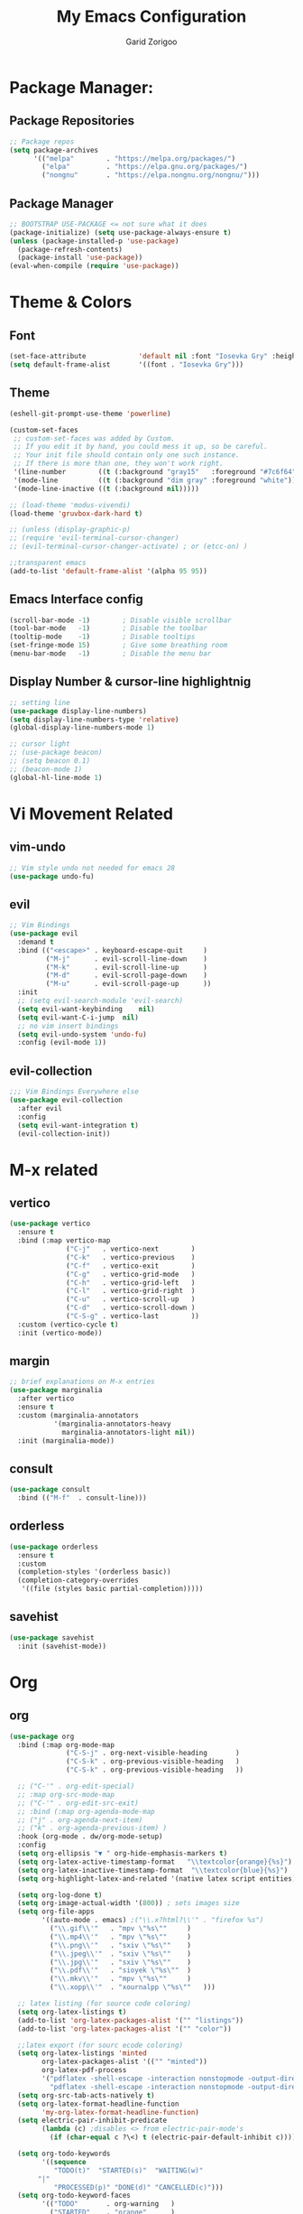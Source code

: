 #+title:  My Emacs Configuration
#+author: Garid Zorigoo

#+LATEX_CLASS: article
#+LATEX_CLASS_OPTIONS: [a4paper]
#+LATEX_HEADER: \usepackage[mongolian,english]{babel}

#+startup: show2levels
#+PROPERTY: header-args :tangle init.el
#+auto_tangle: t

* Package Manager:
** Package Repositories 
#+begin_src emacs-lisp
;; Package repos
(setq package-archives
      '(("melpa"        . "https://melpa.org/packages/")
        ("elpa"         . "https://elpa.gnu.org/packages/")
        ("nongnu"       . "https://elpa.nongnu.org/nongnu/")))
#+end_src
** Package Manager
#+begin_src emacs-lisp
;; BOOTSTRAP USE-PACKAGE <= not sure what it does
(package-initialize) (setq use-package-always-ensure t)
(unless (package-installed-p 'use-package)
  (package-refresh-contents)
  (package-install 'use-package))
(eval-when-compile (require 'use-package))
#+end_src
* Theme & Colors
** Font
#+begin_src emacs-lisp
(set-face-attribute             'default nil :font "Iosevka Gry" :height 120)
(setq default-frame-alist       '((font . "Iosevka Gry")))
#+end_src

** Theme
#+begin_src emacs-lisp
(eshell-git-prompt-use-theme 'powerline)

(custom-set-faces
 ;; custom-set-faces was added by Custom.
 ;; If you edit it by hand, you could mess it up, so be careful.
 ;; Your init file should contain only one such instance.
 ;; If there is more than one, they won't work right.
 '(line-number        ((t (:background "gray15"   :foreground "#7c6f64"))))
 '(mode-line          ((t (:background "dim gray" :foreground "white"))))
 '(mode-line-inactive ((t (:background nil)))))

;; (load-theme 'modus-vivendi)
(load-theme 'gruvbox-dark-hard t)

;; (unless (display-graphic-p)
;; (require 'evil-terminal-cursor-changer)
;; (evil-terminal-cursor-changer-activate) ; or (etcc-on) )

;;transparent emacs
(add-to-list 'default-frame-alist '(alpha 95 95))
#+end_src
** Emacs Interface config
#+begin_src emacs-lisp
  (scroll-bar-mode -1)        ; Disable visible scrollbar
  (tool-bar-mode   -1)        ; Disable the toolbar
  (tooltip-mode    -1)        ; Disable tooltips
  (set-fringe-mode 15)        ; Give some breathing room
  (menu-bar-mode   -1)        ; Disable the menu bar
#+end_src
** Display Number & cursor-line highlightnig
#+begin_src emacs-lisp
  ;; setting line
  (use-package display-line-numbers)
  (setq display-line-numbers-type 'relative)
  (global-display-line-numbers-mode 1)

  ;; cursor light
  ;; (use-package beacon)
  ;; (setq beacon 0.1)
  ;; (beacon-mode 1)
  (global-hl-line-mode 1)
#+end_src

* Vi Movement Related
** vim-undo
#+begin_src emacs-lisp
  ;; Vim style undo not needed for emacs 28
  (use-package undo-fu)
#+end_src
** evil
#+begin_src emacs-lisp
;; Vim Bindings
(use-package evil
  :demand t
  :bind (("<escape>" . keyboard-escape-quit     )
         ("M-j"      . evil-scroll-line-down    )
         ("M-k"      . evil-scroll-line-up      )
         ("M-d"      . evil-scroll-page-down    )
         ("M-u"      . evil-scroll-page-up      ))
  :init
  ;; (setq evil-search-module 'evil-search)
  (setq evil-want-keybinding	nil)
  (setq evil-want-C-i-jump	nil)
  ;; no vim insert bindings
  (setq evil-undo-system 'undo-fu)
  :config (evil-mode 1))
#+end_src
** evil-collection
#+begin_src emacs-lisp
  ;;; Vim Bindings Everywhere else
  (use-package evil-collection
    :after evil
    :config
    (setq evil-want-integration t)
    (evil-collection-init))
#+end_src
* M-x related
** vertico
#+begin_src emacs-lisp
(use-package vertico
  :ensure t
  :bind (:map vertico-map
              ("C-j"   . vertico-next        )
              ("C-k"   . vertico-previous    )
              ("C-f"   . vertico-exit        )
              ("C-g"   . vertico-grid-mode   )
              ("C-h"   . vertico-grid-left   )
              ("C-l"   . vertico-grid-right  )
              ("C-u"   . vertico-scroll-up   )
              ("C-d"   . vertico-scroll-down )
              ("C-S-g" . vertico-last        ))
  :custom (vertico-cycle t)
  :init (vertico-mode))
#+end_src
** margin
#+begin_src emacs-lisp
;; brief explanations on M-x entries
(use-package marginalia
  :after vertico
  :ensure t
  :custom (marginalia-annotators
           '(marginalia-annotators-heavy
             marginalia-annotators-light nil))
  :init (marginalia-mode))
#+end_src
** consult
#+begin_src emacs-lisp
  (use-package consult
    :bind (("M-f"  . consult-line)))
#+end_src
** orderless
#+begin_src emacs-lisp
  (use-package orderless
    :ensure t
    :custom
    (completion-styles '(orderless basic))
    (completion-category-overrides
     '((file (styles basic partial-completion)))))
#+end_src
** savehist
#+begin_src emacs-lisp
(use-package savehist
  :init (savehist-mode))
#+end_src
* Org
** org
#+begin_src emacs-lisp
(use-package org
  :bind (:map org-mode-map
              ("C-S-j" . org-next-visible-heading       )
              ("C-S-k" . org-previous-visible-heading   )
              ("C-S-k" . org-previous-visible-heading   ))

  ;; ("C-'" . org-edit-special)
  ;; :map org-src-mode-map
  ;; ("C-'" . org-edit-src-exit)
  ;; :bind (:map org-agenda-mode-map
  ;; ("j" . org-agenda-next-item)
  ;; ("k" . org-agenda-previous-item) )
  :hook (org-mode . dw/org-mode-setup)
  :config
  (setq org-ellipsis "▼ " org-hide-emphasis-markers t)
  (setq org-latex-active-timestamp-format   "\\textcolor{orange}{%s}")
  (setq org-latex-inactive-timestamp-format  "\\textcolor{blue}{%s}")
  (setq org-highlight-latex-and-related '(native latex script entities))

  (setq org-log-done t)
  (setq org-image-actual-width '(800)) ; sets images size
  (setq org-file-apps
        '((auto-mode . emacs) ;("\\.x?html?\\'" . "firefox %s")
          ("\\.gif\\'"   . "mpv \"%s\""		)
          ("\\.mp4\\'"   . "mpv \"%s\""		)
          ("\\.png\\'"   . "sxiv \"%s\""	)
          ("\\.jpeg\\'"  . "sxiv \"%s\""	)
          ("\\.jpg\\'"   . "sxiv \"%s\""	)
          ("\\.pdf\\'"   . "sioyek \"%s\""	)
          ("\\.mkv\\'"   . "mpv \"%s\""		)
          ("\\.xopp\\'"  . "xournalpp \"%s\""	)))

  ;; latex listing (for source code coloring)
  (setq org-latex-listings t)
  (add-to-list 'org-latex-packages-alist '("" "listings"))
  (add-to-list 'org-latex-packages-alist '("" "color"))

  ;;latex export (for sourc ecode coloring)
  (setq org-latex-listings 'minted
        org-latex-packages-alist '(("" "minted"))
        org-latex-pdf-process
        '("pdflatex -shell-escape -interaction nonstopmode -output-directory %o %f"
          "pdflatex -shell-escape -interaction nonstopmode -output-directory %o %f"))
  (setq org-src-tab-acts-natively t)
  (setq org-latex-format-headline-function
        'my-org-latex-format-headline-function)
  (setq electric-pair-inhibit-predicate
        (lambda (c) ;disables <> from electric-pair-mode's
          (if (char-equal c ?\<) t (electric-pair-default-inhibit c))))

  (setq org-todo-keywords
        '((sequence
           "TODO(t)"  "STARTED(s)"  "WAITING(w)"
	   "|"
           "PROCESSED(p)" "DONE(d)" "CANCELLED(c)")))
  (setq org-todo-keyword-faces
        '(("TODO"       . org-warning   )
          ("STARTED"    . "orange"      )
          ("WAITING"    . "yellow"      )
          ("PROCESSED"  . "dim gray"	)
          ("CANCELLED"  . (:foreground "gray30" :weight bold))))


  ;; following is the setup for org-agenda only taking 14+14 window
  ;; org roam daily entris for the agenda-files list
  (load "~/.config/emacs/garid/the-org-agenda-14day-window.el")
  (setq org-agenda-files
        (my/filter-org-roam-dailies "~/roamnotes/daily/" 14 14))

  (add-to-list 'org-agenda-files
               "~/roamnotes/20230329145157-gtd_projects_multi_steps.org")
  (plist-put org-format-latex-options :scale 1.7)
  (setq org-src-preserve-indentation nil
        org-edit-src-content-indentation 0)
  )
#+end_src

** after-org
#+begin_src emacs-lisp
;; org mode src <-s-tab
(with-eval-after-load 'org
  ;; This is needed as of Org 9.2
  (require 'org-tempo)
  (add-to-list 'org-structure-template-alist '("el"   .  "src emacs-lisp"))
  (add-to-list 'org-structure-template-alist '("she"  .  "src shell"))
  (add-to-list 'org-structure-template-alist '("te"   .  "src text" ))
  (add-to-list 'org-structure-template-alist '("tm"   .  "src tmux" ))
  (add-to-list 'org-structure-template-alist '("dot"  .  "src dot" ))
  (add-to-list 'org-structure-template-alist '("dotf" .  "src dot :file /home/garid/orgfiles/... :exports results :tangle no :eval never-export" ))
  (add-to-list 'org-structure-template-alist '("tmf"  .  "src tmux :session hello :eval never-export" ))
  (add-to-list 'org-structure-template-alist '("py"   .  "src python"))
  (add-to-list 'org-structure-template-alist '("pyS"  .  "src python :session mysess :results output :exports both :cache no"))
  (add-to-list 'org-structure-template-alist '("sq"   .  "sqlite"))
  (add-to-list 'org-structure-template-alist '("js"   .  "src js"))

  (add-to-list 'org-structure-template-alist '("mk"   . "src makefile :tangle yes"))
  (add-to-list 'org-structure-template-alist '("cl"   . "src C"))

  (setq org-agenda-start-with-log-mode t)
  (setq org-default-notes-file  "~/roamnotes/20220920023604-captures.org")
  )
#+end_src
** Heading latex export style
#+begin_src emacs-lisp
(defun my-org-latex-format-headline-function
    (todo todo-type priority text tags _info)
  "Default format function for a headline.
  See `org-latex-format-headline-function' for details."
  (concat
   (and todo (format "{\\framebox{\\bfseries\\rfamily\\color{%s} %s}} "
                     (pcase todo-type ('todo "olive") ('done "teal")) todo))
   (and priority (format "\\framebox{\\#%c} " priority)) text
   (and tags (format "\\hfill{}\\textsc{%s}"
                     (mapconcat #'org-latex--protect-text tags ":")))))
#+end_src
** org-babel
#+begin_src emacs-lisp
  (org-babel-do-load-languages
   'org-babel-load-languages
   '((python    . t)  (emacs-lisp . t)
     (lisp       . t)  (latex      . t)
     (shell      . t)  (C          . t)
     (dot        . t)  (makefile   . t)
     (sqlite     . t)  (js         . t)
     ;; (jupyter   . t) ;; (rust      . t) ;(scad       . t)
     ))
#+end_src
** dw/org-mode-setup
#+begin_src emacs-lisp
  (defun dw/org-mode-setup ()
      (org-indent-mode) ;;;;;this for lag ;(variable-pitch-mode 1)
      (auto-fill-mode 0)
      (visual-line-mode 1)
      ;; (setq evil-auto-indent nil)      ;;turned off on fed 06, to see what happens
      ;; (setq org-latex-active-timestamp-format    "\\textcolor{orange}{\\texttt{%s}}")
      ;; (setq org-latex-inactive-timestamp-format  "\\textcolor{blue}{\\texttt{%s}}")
      )
#+end_src
** org toggle link n emphisis
#+begin_src emacs-lisp
(defun org-toggle-link-n-emphasis ()
    (interactive)
    (setq org-hide-emphasis-markers (not org-hide-emphasis-markers))
    (org-toggle-link-display)
    (font-lock-update))
#+end_src
* Org Roam:
** org roam
#+begin_src emacs-lisp
(use-package org-roam
  :ensure t
  :init
  (setq org-roam-v2-ack t)
  :custom
  (org-roam-directory "~/roamnotes")
  (org-roam-completion-everywhere t)
  (org-roam-dailies-capture-templates
   '(("d" "default" entry "* %<%I:%M %p>: %?"
      :if-new (file+head "%<%Y-%m-%d>.org" "#+title: %<%Y-%m-%d>\n#+auto_tangle: nil\n#+STARTUP: show2levels\n"))))
  (org-roam-capture-templates
   '(("d" "Default" plain
      "%?"
      :if-new (file+head "%<%Y%m%d%H%M%S>-${slug}.org" "#+title: ${title}\n#+author: Garid Z.\n#+date: %U\n#+auto_tangle: nil\n")
      :unnarrowed t)
     ("l" "Programming language" plain
      "* Characteristics\n\n- Family: %?\n- Inspired by: \n\n* Reference:\n\n"
      :if-new (file+head "%<%Y%m%d%H%M%S>-${slug}.org" "#+title: ${title}\n")
      :unnarrowed t)
     ("a" "Article/Thesis/Paper" plain
      "* Meta:\n** Date:\n** Type:\n** Author(s):\n** Category:\n** DOI:\n** Link:\n** Journal:\n** CitingID: \n** TODO added to Article HUB\n* Directory: %?\n\n* Interesting Ideas:\n\n"
      :if-new (file+head "%<%Y%m%d%H%M%S>-${slug}.org" "#+title: ${title}\n#+filetags: AcademicArticle\n#+startup: show1levels\n")
      :unnarrowed t)
     ("b" "Book notes" plain
      "\n* Source\n\nAuthor: %^{Author}\nTitle: ${title}\nYear: %^{Year}\nDOI: %^{DOI}\n\n* Summary\n\n%?"
      :if-new (file+head "%<%Y%m%d%H%M%S>-${slug}.org" "#+title: ${title}\n")
      :unnarrowed t)
     ("p" "Project" plain "* Goals\n\n%?\n\n* Tasks\n\n** TODO Add initial tasks\n\n* Dates\n\n"
      :if-new (file+head "%<%Y%m%d%H%M%S>-${slug}.org" "#+title: ${title}\n#+filetags: Project\n#+auto_tangle: nil")

      :unnarrowed t)
     ))
  :config
  (org-roam-setup)
  (require 'org-roam-dailies)

  (org-roam-db-autosync-mode))
#+end_src
** org roam node insert immediade
#+begin_src emacs-lisp
(defun org-roam-node-insert-immediate (arg &rest args)
  (interactive "P")
  (let ((args (cons arg args))
        (org-roam-capture-templates
	 (list (append (car org-roam-capture-templates)
		       '(:immediate-finish t)))))
    (apply #'org-roam-node-insert args)))
#+end_src
* Org Misc:
** org download
#+begin_src emacs-lisp
  (use-package org-download
    :ensure t
    :config (org-download-enable))
#+end_src
** org auto tangle
#+begin_src emacs-lisp
(use-package org-auto-tangle
  :defer t
  :hook   (org-mode . org-auto-tangle-mode)
  :config (setq org-auto-tangle-default t))
#+end_src
** org contacts
#+begin_src emacs-lisp
;; (global-display-fill-column-indicator-mode)
(use-package org-contacts
  :ensure t
  :custom (org-contacts-files ' ("~/Documents/contacts.org")))
#+end_src
** bibliograph
#+begin_src emacs-lisp
(use-package citar
  :no-require
  :custom
  (org-cite-global-bibliography '("~/Documents/bib/references.bib"))
  (org-cite-insert-processor    'citar)
  (org-cite-follow-processor    'citar)
  (org-cite-activate-processor  'citar)
  (citar-bibliography org-cite-global-bibliography)
  ;; (setq citar-library-paths '("~/Documents/papers"))
  ;; optional: org-cite-insert is also bound to C-c C-x C-@
  :bind
  (:map org-mode-map :package org ("C-c b" . #'org-cite-insert)))


(use-package citar-org-roam
  :after citar org-roam
  :no-require
  :config
  (citar-org-roam-mode)
  (setq citar-org-roam-note-title-template
        "Article: ${author} - ${title}\n#+subtitle: Garid's notes about this article\n#+filetags: ${tags}\n\n* Journal: ${publisher}\n* pdfpath: \n* Interesting Ideas\n")
  )

;;https://lucidmanager.org/productivity/emacs-bibtex-mode/
(setq bibtex-dialect 'biblatex)
#+end_src

** org tmux babel
#+begin_src emacs-lisp
(use-package ob-tmux
    ;; Install package automatically (optional)
    :ensure t
    :custom
    (org-babel-default-header-args:tmux
     '((:results . "silent")	;
       (:session . "default")	; default tmux session to send code to
       (:socket  . nil)))	; default tmux socket to communicate with
    ;; The tmux sessions are prefixed with the following string.
    ;; You can customize this if you like.
    (org-babel-tmux-session-prefix "ob-")
    ;; The terminal that will be used.
    ;; You can also customize the options passed to the terminal.
    ;; The default terminal is "gnome-terminal" with options "--".
    (org-babel-tmux-terminal "st")
    (org-babel-tmux-terminal-opts '("-T" "ob-tmux" "-e"))
    ;; Finally, if your tmux is not in your $PATH for whatever reason, you
    ;; may set the path to the tmux binary as follows:
    (org-babel-tmux-location "/usr/bin/tmux"))
#+end_src
** org-indent
#+begin_src emacs-lisp
(require 'org-indent)
#+end_src
** org-bullet
#+begin_src emacs-lisp
(use-package org-bullets
    :after org
    :hook (org-mode . org-bullets-mode)
    :custom
    (org-bullets-bullet-list
     '("◉ " "○ " "● " "○ " "● " "○ " "● ")))
;;;;;;;;;;;;;;;;;;;;;;;;;;;;;;;;;;;;;;;;;;;;;;;;;;;;;;;;;;;;;;;;;;;;;;
;; ;; Replace list hyphen with dot				    ;;
;; ;; (font-lock-add-keywords 'org-mode				    ;;
;; ;; '(("^ *\\([-]\\) "					    ;;
;; (0 (prog1 () (compose-region					    ;;
;; 	      (match-beginning 1) (match-end 1) "•"))))))	    ;;
;;;;;;;;;;;;;;;;;;;;;;;;;;;;;;;;;;;;;;;;;;;;;;;;;;;;;;;;;;;;;;;;;;;;;;
#+end_src
* Development Environment / Programming
** Yassnippets
#+begin_src emacs-lisp
(use-package yasnippet
    :config
    (setq yas/triggers-in-field t); Enable nested triggering of snippets
    ;; (setq yas-key-syntaxes (append yas-key-syntaxes '(yas-try-key-from-dot)))
    (yas-global-mode 1)

    (defcustom yas-new-snippet-default "\
  # -*- mode: snippet -*-
  # contributor: Garid Zorigoo <garidzorigoo@gmail.com>
  # name: $1
  # key: ${2:${1:$(yas--key-from-desc yas-text)}}
  # --
  $0`(yas-escape-text yas-selected-text)`"
      "Default snippet to use when creating a new snippet.
  If nil, don't use any snippet."
      :type 'string)
    )
#+end_src
** LSP-bridges
#+begin_src emacs-lisp
  ;; (add-to-list 'load-path "/home/garid/otherGit/lsp-bridge/")
  ;; (require 'lsp-bridge)
  ;; (setq lsp-bridge-enable-profile t)
  ;; (setq lsp-bridge-python-lsp-server "pylsp")
  ;;  (global-lsp-bridge-mode)
#+end_src
** scad
#+begin_src emacs-lisp
  (use-package scad-mode)
#+end_src
** c
#+begin_src emacs-lisp
  (setq-default c-basic-offset 4)
#+end_src
** rg
#+begin_src emacs-lisp
  ;; (use-package ripgrep)
  (use-package rg)
#+end_src
* Garid
** sending current project to IP
#+begin_src emacs-lisp
(defun gry/project-send ()
  (interactive)
  (shell-command
   (concat "rsync -rtvzP "
	   (nth 2 (project-current)) ;; This will get the project dir
           " pi@192.168.11.12:~/Spectrum-Catcher-V3")))
#+end_src
** Distraction 
#+begin_src emacs-lisp
(defun gry/distraction-free-on ()
  (interactive)
  (writeroom-mode 1)
  (turn-off-evil-mode)
  (display-line-numbers-mode -1)
  (set-face-attribute 'default nil :font "Iosevka Etoile" :height 140))
  ;; (set-face-attribute 'default nil :font "Terminus" :height 140)

(defun gry/distraction-free-off ()
  (interactive)
  (writeroom-mode -1)
  (turn-on-evil-mode)
  (display-line-numbers-mode 1)
  (set-face-attribute 'default nil :font "Iosevka Gry" :height 120))
#+end_src
** opening pdf for export  (org)
#+begin_src emacs-lisp
(defun replace-in-string (what with in)
  (replace-regexp-in-string (regexp-quote what) with in nil 'literal))

(defun gry/org-open-pdf ()
  (interactive)
  (shell-command
   (concat "zathura "
	   (replace-in-string ".org" ".pdf &" buffer-file-name))))
#+end_src
** scripted el in emacs/garid
#+begin_src emacs-lisp
(add-to-list 'load-path (expand-file-name "~/.config/emacs/garid"))
(register-input-method
 "mongolian" "Mongolian" 'quail-use-package
 "MN-" "(Монгол) - Mongolian Keyboard Layout"
 "mongolian-input-method.el")

(load "~/.config/emacs/garid/garids-abbrev-typos.el")	;; garid typos
(load "~/.config/emacs/garid/garid-gtd.el")		;; garid typos

;; (setq path-to-ctags "/usr/bin/ctags")
;; (defun create-tags (dir-name)
;; "Create tags file."
;; (interactive "DDirectory: ")
;; (shell-command (format "%s -f TAGS -e -R %s" path-to-ctags (directory-file-name dir-name))))

(fset 'gry-calc-horizontal-concat
      (kmacro-lambda-form [?v ?t tab ?v ?t ?| ?v ?t] 0 "%d"))
#+end_src
** align regexp untabify
#+begin_src emacs-lisp
(defun align-regexp-untabify (beg end)
  (interactive "r")
  (align-regexp beg end (concat "\\(\\s-*\\)" (read-string "Align regexp: ")) )
  (untabify beg end))
#+end_src
** COMMENT noTabs:
#+begin_src emacs-lisp
(setq-default indent-tabs-mode nil)
;; Align with spaces only
(defadvice align-regexp (around align-regexp-with-spaces)
  "Never use tabs for alignment."
  (let ((indent-tabs-mode nil)) ad-do-it))
(ad-activate 'align-regexp)
#+end_src

#+RESULTS:
: align-regexp

* Keybinding
** Global keybinding:
#+begin_src emacs-lisp
(global-set-key (kbd "M-q") 'delete-window)
(global-set-key (kbd "M-Q") 'kill-current-buffer)
(global-set-key (kbd "M-w") 'ace-window)
(global-set-key (kbd "M-J") 'other-window)
(global-set-key (kbd "M-K") #'(lambda() (interactive) (other-window -1)))
(global-set-key (kbd "M-F") 'avy-goto-char)
(setq aw-keys '(?a ?s ?d ?f ?g ?h ?j ?k ?l))
(global-set-key (kbd "M-W") 'evil-window-vnew)
(global-set-key (kbd "M-E") 'evil-window-vsplit)

(global-set-key (kbd "M-S") 'avy-goto-char-2)
(global-set-key (kbd "M-s") 'avy-goto-char)
(global-set-key (kbd "C-/") 'comment-line)
#+end_src
** general main
#+begin_src emacs-lisp
(use-package general
    :config
    (general-evil-setup t)

    ;; Main leader key ;;
    (general-create-definer rune/leader-keys
      :keymaps '(normal insert visual emacs)
      :prefix "SPC"
      :global-prefix "C-SPC")

    ;; Secondary leader key ;;
    (general-create-definer rune/leader-keys-other
      :keymaps '(normal insert visual emacs)
      :prefix "M-SPC"
      :global-prefix "C-M-SPC"))
#+end_src
** general main1
#+begin_src emacs-lisp
;; Main Keychords
(rune/leader-keys
  "SPC" '(execute-extended-command              :which-key "M-x")
  "d"   '(dired-jump                            :which-key "(d)ired")
  "f"   '(find-file                             :which-key "(f)ind-file")
  "Fw"  '(find-file-other-window                :which-key "(F)ile-other-(w)indow")
  "Ff"  '(find-file-other-frame                 :which-key "(F)ile-other-(f)rame")

  "n"   '(dired-sidebar-jump-to-sidebar         :which-key "(n)-side-tree")
  "N"   '(dired-sidebar-hide-sidebar            :which-key "(N)-side-tree-close")

  "ZQ"  '(kill-emacs                            :which-key "quit")
  "l"   '(consult-buffer                        :which-key "(l)ist-buffers")
  "Lr"  '(revert-buffer-quick                   :which-key "(L)-(r)evert")
  "Lw"  '(consult-buffer-other-window           :which-key "(L)-(w)indow")
  "Lf"  '(consult-buffer-other-frame            :which-key "(L)-(f)rame")
  "Lb"  '(ibuffer                               :which-key "(L)-i(b)uffer")
  "Li"  '(ibuffer                               :which-key "(L)-(i)buffer")
  "Ln"  '(rename-buffer                         :which-key "(L)-re(n)ame")
  "Lp"  '(switch-to-prev-buffer                 :which-key "(L)-(p)rev")
  "LP"  '(switch-to-next-buffer                 :which-key "(L)-(P)next")
  "Ld"  '(crux-delete-file-and-buffer           :which-key "(L)-(d)delete")
  "bn"  '(rename-buffer                         :which-key "(b)-(n)ame")

  "cc"  '(lsp-bridge-diagnostic-jump-next       :which-key "adf")
  "co"  '(consult-org-heading                   :which-key "(c)onsult-(o)rg")
  "cm"  '(consult-imenu                         :which-key "(c)onsult-i(m)enu")
  "cM"  '(consult-man                           :which-key "(c)onsult-(M)an")
  "cr"  '(consult-ripgrep                       :which-key "(c)onsult-(r)ipgrep")
  "cf"  '(consult-git-grep                      :which-key "(c)onsult-(f)gitgrep")
  "cg"  '(consult-goto-line                     :which-key "(c)onsult-(g)oto-line")
  "cp"  '(consult-project-buffer                :which-key "(c)onsult-(p)roject")

  "bm"  '(consult-bookmark                      :which-key "(b)ook(m)ark-consult")
  "bs"  '(bookmark-set                          :which-key "(b)ookmark-(s)et")
  "bd"  '(bookmark-delete                       :which-key "(b)ookmark-(d)elete")
  "bD"  '(bookmark-delete-all                   :which-key "(b)ookmark-(D)eletall")

  "mg"   '(magit-status                         :which-key "(m)a(g)it")

  "wo"  '(eww-open-in-new-buffer                :which-key "(w)eb-(o)pen")
  "ws"  '(eww-search-words                      :which-key "(w)eb-(s)earch")
  ;; "wi"  '(evil-insert                        :which-key "(w)eb-(i)nsert"                  )

  "pf"  '(project-find-file                     :which-key "(p)roj-(f)ile")
  "pd"  '(project-find-dir                      :which-key "(p)roj-(d)ir")
  "pc"  '(project-compile                       :which-key "(p)roj-(c)ompile")
  "pe"  '(project-eshell                        :which-key "(p)roj-(e)shell")
  "ps"  '(project-find-regexp                   :which-key "(p)roj-(s)find-regexp")
  "pr"  '(project-query-replace-regexp          :which-key "(p)roj-(r)eplace")
  "pk"  '(project-kill-buffers                  :which-key "(p)roj-(k)ill-buffers")
  "pl"  '(consult-project-buffer                :which-key "(p)roj-(l)ist-buffers")
  "pL"  '(project-list-buffers                  :which-key "(p)roj-(L)ist-buffers")
  "pp"  '(gry/project-send                      :which-key "(p)roj-(p)send")

  "e"   '(eshell                                :which-key "(e)shell")
  "E"   '(elfeed                                :which-key "(E)lfeed")
  "vt"  '(vterm                                 :which-key "(v)ir-(t)erm")

  ;; "oto" '((lambda () (interactive) (find-file "~/orgfiles/Task.org"))
  ;; :which-key "(o)-(t)ask-(o)pen")
  "oe"  '((lambda () (interactive) (find-file "~/.config/emacs/init.org"))
          :which-key "(o)pen-(e)macs-init.org")
  "ob"  '((lambda () (interactive) (find-file "~/Documents/bib/references.bib"))
          :which-key "(o)pen-(b)ookmark")
  "oE"  '((lambda () (interactive) (find-file-other-frame "~/.config/emacs/init.el"))
          :which-key "(o)pen-(E)macs-init.el")

  "om"  '(org-refile          :which-key "(o)-(m)ove-subtree")
  ","   '(org-ctrl-c-ctrl-c   :which-key "C-c C-c")
  "<"   '(recompile           :which-key "recompile")

  "otT"  '(org-todo                                         :which-key "(o-t)odo-(T)")
  "ott"  '((lambda () (interactive) (org-todo "TODO"))      :which-key "(o-t)odo-(t)odo")
  "ots"  '((lambda () (interactive) (org-todo "STARTED"))   :which-key "(o-t)odo-(s)chedule")
  "otw"  '((lambda () (interactive) (org-todo "WAITING"))   :which-key "(o-t)odo-(w)ait")
  "otd"  '((lambda () (interactive) (org-todo "DONE"))      :which-key "(o-t)odo-(d)one")
  "otc"  '((lambda () (interactive) (org-todo "CANCELLED")) :which-key "(o-t)odo-(c)ancel")
  "otp"  '((lambda () (interactive) (org-todo "PROCESSED")) :which-key "(o-t)odo-(p)rocessed")

  "os"  '(org-schedule                                      :which-key "(o-s)chedule")
  "oa"  '(org-agenda                                        :which-key "(o-a)genda")
  "od" '((lambda () (interactive) (org-deadline ""))        :which-key "(o-d)eadline")


  ;; "ost"  '((lambda () (interactive)
  ;;                     (org-set-tags-command) ; sets images size
  ;;                     )                                                                                      :which-key "afs")

  "oTm" '(orgtbl-mode                           :which-key "(o-T)able-(m)ode")
  "oTc" '(orgtbl-create-or-convert-from-region  :which-key "(o-T)able-(c)reate")

  "op"   '(org-latex-preview                    :which-key "(o-p)review")
  "oy"   '(org-copy-subtree                     :which-key "(o-y)ank-subtree")


  "oxp"  '(org-latex-export-to-pdf              :which-key "(o-x)port-(p)df")
  "oxP"   '((lambda () (interactive) (org-latex-export-to-pdf nil t))
            :which-key "(o)-(x)port-subtree-(P)df")
  "oxsp"  '((lambda () (interactive) (org-latex-export-to-pdf nil t))
            :which-key "(o)-(x)port-subtree-(P)df")


  "oxo"  '(gry/org-open-pdf                             :which-key "(o)-(x)-(P)df-open")
  "oxb"  '(org-beamer-export-to-pdf                     :which-key "(o)-(x)-(b)eamer")
  "old"  '(org-toggle-link-n-emphasis                   :which-key "(o)-(l)ink-(d)isplay")
  "oil"  '((lambda () (interactive) (org-insert-link))  :which-key "(o)-(i)nsert-(l)ink")
  "oip"  '(org-download-clipboard                       :which-key "(o)-(i)mage-(p)aste-clipboard")
  "oit"  '(org-toggle-inline-images                     :which-key "(o)-(i)mage-(t)oggle")
  "oib"  '(org-cite-insert                              :which-key "(o)-(i)nsert-(c)ite")

  "oisn"  '((lambda () (interactive) (setq org-image-actual-width '(800)))      :which-key "(o)-(i)-(s)ize-(n)ormal")
  "oisb"  '((lambda () (interactive) (setq org-image-actual-width '(1500)))     :which-key "(o)-(i)-(s)ize-(b)ig")
  "oiss"  '((lambda () (interactive) (setq org-image-actual-width '(400)))      :which-key "(o)-(i)-(s)ize-(s)mall")

  "oc"  '(org-capture                           :which-key "(o)-(c)apture")
  "oo"  '(org-open-at-point                     :which-key "(o)-(o)pen")

  ;;orgroams
  "rl"  '(org-roam-buffer-toggle                :which-key "(r)oam-(l)toggle")
  "rL"  '(org-roam-buffer-display-dedicated     :which-key "(r)oam-(L)dedicated")
  "rf"  '(org-roam-node-find                    :which-key "(r)oam-(f)ind")
  "ri"  '(org-roam-node-insert                  :which-key "(r)oam-(i)nsert")


  "zh" '(highlight-symbol-at-point              :which-key "(z)-(h)ighlight")
  "zH" '(unhighlight-regexp                     :which-key "(z)-(H)ighlight-off")

  ;; "ora"  '((lambda () (interactive) TODO to test this
  ;; (org-id-get-create)
  ;; (lambda () (interactive)
  ;; (org-roam-alias-add))
  ;; )                                                                                                  :which-key "afs")

  ;;org-roam-dailies
  "rn" '(org-roam-dailies-capture-today         :which-key "(r)oam-daily-(n)ew-capture")
  "rr" '(org-roam-dailies-goto-today            :which-key "(r)oam-daily-(t)oday")
  "rt" '(org-roam-dailies-goto-tomorrow         :which-key "(r)oam-daily-(T)omorrow")
  "ry" '(org-roam-dailies-goto-yesterday        :which-key "(r)oam-daily-(y)esterday")
  "rD" '(org-roam-dailies-capture-date          :which-key "(r)oam-daily-(d)ate")
  "rd" '(org-roam-dailies-goto-date             :which-key "(r)oam-daily-goto-(D)ate")
  "r>" '(org-roam-dailies-goto-next-note        :which-key "(r)oam-daily-(>)next")
  "r<" '(org-roam-dailies-goto-previous-note    :which-key "(r)oam-daily-(<)prev")

  "rp"  '((lambda () (interactive)
            (find-file "~/roamnotes/20230329145157-gtd_projects_multi_steps.org"))
          :which-key "(r)oam-(p)roject")

  ;; org code movement
  "j"   '(org-next-block     :which-key "")
  "k"   '(org-previous-block :which-key "")
  "J"   '(org-next-link      :which-key "")
  "K"   '(org-previous-link  :which-key "")


  ;;;;;;;;;;;;;;;;;;;;;;;;;;;;;;;;;;;;;;;;;;;;
  ;; "RET" '((lambda () (interactive)       ;;
  ;;           (evil-open-below "")         ;;
  ;;           (org-insert-todo-heading "") ;;
  ;;           (org-insert ""))             ;;
  ;;         :which-key "ads")              ;;
  ;;;;;;;;;;;;;;;;;;;;;;;;;;;;;;;;;;;;;;;;;;;;

  "h"   '(describe-symbol :which-key "Describe-Sym")
  "H"   '(describe-key    :which-key "Describe-Key")



  "sl4" '((lambda () (interactive) (setq display-line-numbers-width 4)) :which-key "(s)ys-number(l)ine-(4)")
  "sl3" '((lambda () (interactive) (setq display-line-numbers-width 3)) :which-key "(s)ys-number(l)ine-(3)")
  "srf" '((lambda () (interactive) (recentf-open-files))                :which-key "(s)ys-(r)ecent-(f)iles")
  "st"  '(gry/open-term-at              :which-key "(s)ys-(t)erminal")
  "sd"  '(gry/distraction-free-on       :which-key "(s)ys-(d)istraction-free-on")
  "sD"  '(gry/distraction-free-off      :which-key "(s)ys-(D)istraction-free-off")
  "sns" '(crux-create-scratch-buffer    :which-key "(s)ys-(n)ew-(s)cratch-buf")
  "ss"  '((lambda () (interactive) (shell-command "flameshot gui"))     :which-key "(s)ys-(s)creenshot")
  "slm" '(scroll-lock-mode                                              :which-key "(s)croll-(l)ock-(m)ode")
  "scl"  '((lambda () (interactive)
             (command-log-mode)
             (global-command-log-mode)
             (clm/open-command-log-buffer))
           :which-key "(s)ys-(c)md-(l)og")

  "svl" '(global-display-fill-column-indicator-mode     :which-key "(s)croll-(l)ock-(m)ode")


  ;; ispell related
  "isw" '(ispell-word                       :which-key "(is)pell-(w)ord")
  "isr" '(ispell-region                     :which-key "(is)pell-(r)egion")
  "isC" '(ispell-comments-and-strings       :which-key "(is)pell-(C)omment-full")
  "isc" '(ispell-comment-or-string-at-point :which-key "(is)pell-(c)omment-here")
  "isb" '(ispell-buffer                     :which-key "(is)pell-(b)uffer")
  "ism" '(ispell-message                    :which-key "(is)pell-(m)essage")
  "isq" '(ispell-kill-ispell                :which-key "(is)pell-(q)uit")


  "rg"  '(rg                                            :which-key "(r)ip-(g)rep")

  "yn"  '(yas-new-snippet                               :which-key "(y)as-(n)ew")
  "yv"  '(yas-visit-snippet-file                        :which-key "(y)as-(v)isit")
  "yd"  '(yas-describe-tables                           :which-key "(y)as-(d)esc-table")
  "yc"  '(consult-yasnippet                             :which-key "(y)as-(c)onsult")

  "ce"  '(calc-embedded                                 :which-key "(c)alc-(e)mbedded")
  "cF"  '(full-calc                                     :which-key "(c)alc-(F)ull")

  "ar"  '(align-regexp-untabify                         :which-key "(a)lign-(r)egexp")

  "q"   '(format-all-buffer                             :which-key "(q)-format-buffer")
  "gp"  '(hydra-garid_gtd_step1_is_actionable/body      :which-key "(g)pt-(p)rocessing")
  )
#+end_src

** the other keybinding
#+begin_src emacs-lisp
(rune/leader-keys-other
    "l"  '(consult-buffer-other-frame   :which-key "afs")
    "f"  '(find-file-other-frame        :which-key "(F)ind-file-other-frame")
    )
    ;; "M-SPC"  '(comint-dynamic-complete-filename                             :which-key "com")
#+end_src
* System:
** Recent files
#+begin_src emacs-lisp
  ;; recentf
  (recentf-mode 1)
  (setq recentf-exclude '("/home/garid/roamnotes/.*org")) ;; to exclude roam nodes
  (setq recentf-max-menu-items 30)
  (setq recentf-max-saved-items 30)
#+end_src
** Sys term open
#+begin_src emacs-lisp
  (defun gry/open-term-at ()
    (interactive)
    (shell-command (concat "term-at " buffer-file-name)))
#+end_src
* Dired
** Core dired
#+begin_src emacs-lisp
(use-package dired
  :ensure nil
  :commands (dired dired-jump)
  :custom ((dired-listing-switches "-agho --group-directories-first"))
  :config
  (evil-collection-define-key 'normal 'dired-mode-map
    "h" 'dired-single-up-directory
    "l" 'dired-single-buffer
    " " 'nil
    (kbd "C-n") 'mkdir))
#+end_src
** Icons - Dired
#+begin_src emacs-lisp
  (use-package all-the-icons
    :config
    (add-to-list
     'all-the-icons-extension-icon-alist
     '("m"  all-the-icons-fileicon "matlab"  :face all-the-icons-orange)))


  (use-package all-the-icons-dired)
  (add-hook 'dired-mode-hook 'all-the-icons-dired-mode)
#+end_src
** Dired additionals
#+begin_src emacs-lisp
(use-package dired-single)

(use-package dired-sidebar)
;; :bind (:map dired-sidebar-mode-map
;;   ("l" . dired-sidebar-find-file)
;;   ("h" . dired-sidebar-up-directory))
#+end_src
* Misc Packages
** translate
#+begin_src emacs-lisp
(require 'go-translate)
(setq gts-translate-list '(("en" "ja")))
(setq gts-default-translator
      (gts-translator
       :picker	(gts-prompt-picker)
       :engines (list (gts-bing-engine) (gts-google-engine))
       :render	(gts-buffer-render)))
#+end_src
** writeroom?
#+begin_src emacs-lisp
(use-package writeroom-mode
  :ensure t
  :bind (:map writeroom-mode-map
              ("<backspace>"     . ignore) ("<deletechar>"    . ignore)
              ("<delete>"        . ignore) ("<M-backspace>"   . ignore)
              ("<M-DEL>"         . ignore) ("<up>"            . ignore)
              ("<down>"          . ignore) ("<left>"          . ignore)
              ("<right>"         . ignore)))


(use-package writeroom-mode
  :ensure t
  :custom ((setq org-hyperscheduler-readonly-mode nil)))
#+end_src
** Spray
#+begin_src emacs-lisp
(use-package spray
    :ensure t
    :bind (("<f6>"  . spray-mode)))
#+end_src
** write good
#+begin_src emacs-lisp
  (add-to-list 'load-path "/home/garid/.config/emacs/writegood-mode")
  (require 'writegood-mode)
#+end_src
* Web related
** browswer
#+begin_src emacs-lisp
  (setq browse-url-browser-function 'browse-url-chromium)
  (defun gry/open-html-in-browser ()
    (interactive) (shell-command (concat "chromium " buffer-file-name)))
#+end_src
** eww web browser
#+begin_src emacs-lisp
  (setq
    browse-url-browser-function 'eww-browse-url ; Use eww as the default browser
    shr-use-fonts  nil                          ; No special fonts
    shr-use-colors nil                          ; No colours
    shr-indentation 2                           ; Left-side margin
    shr-width 85                                ; Fold text to 85 columns
    eww-search-prefix "https://lite.duckduckgo.com/lite/?q=")    ; Use another engine for searching
#+end_src
** mastadon
#+begin_src emacs-lisp
  (use-package mastodon
    :ensure t
    :config
    (mastodon-discover))
  (setq mastodon-instance-url "https://emacs.ch"
        mastodon-active-user "garid3000")
#+end_src
* Custom set variable:
#+begin_src emacs-lisp
(custom-set-variables
 ;; custom-set-variables was added by Custom.
 ;; If you edit it by hand, you could mess it up, so be careful.
 ;; Your init file should contain only one such instance.
 ;; If there is more than one, they won't work right.
 '(ignored-local-variable-values
   '((eval setq org-download-image-dir
	   (concat "./"
		   (file-name-base buffer-file-name)))))
 '(safe-local-variable-values
   '((eval setq org-download-image-dir
	   (concat "./"
		   (file-name-base buffer-file-name))))))
#+end_src

* COMMENT old
#+begin_src emacs-lisp
;;;;;;;;;;;;;;;;;;;;;;;;;;;;;;;;;;;;;;;;;;;;;;;;;;;;;;;;;;;;;;;;;;;;;;;;;;;;;;;;;;;
;; (defun yas-try-key-from-dot (_start-point)									 ;;
;;   "As `yas-key-syntaxes' element, look for dot delimited key."				 ;;
;;   (skip-chars-backward "^.")													 ;;
;;   (backward-char))															 ;;
;; 																				 ;;
;; (defun my-yas-expand ()														 ;;
;;   (interactive)																 ;;
;;   (let ((yas-key-syntaxes (append yas-key-syntaxes '(yas-try-key-from-dot)))) ;;
;;     (yas-expand)))															 ;;
;;;;;;;;;;;;;;;;;;;;;;;;;;;;;;;;;;;;;;;;;;;;;;;;;;;;;;;;;;;;;;;;;;;;;;;;;;;;;;;;;;;
#+end_src


* COMMENT just comments;
#+begin_src emacs-lisp
;; org babel languages
;; this added for compiling openscad using
;; following link https://emacs.stackexchange.com/questions/61439/how-to-write-a-basic-org-babel-execute-function-for-a-new-language
;; (use-package hide-lines) <- not sure
;; (autoload 'hide-lines "hide-lines" "Hide lines based on a regexp" t)
;; (global-set-key "\C-ch" 'hide-lines)

;; copied from
;; https://github.com/daviwil/emacs-from-scratch/blob/master/show-notes/Emacs-05.org

;;;;;;;;;;;;;;;;;;;;;;;;;;;;;;;;;;;;;;;;;;;;;;;;;;;;;;;;;;;;;;;;;;                              ;;
;; (use-package org-tanglesync                                                                  ;;
;;   :hook ((org-mode . org-tanglesync-mode)                                                    ;;
;;          ;; enable watch-mode globally:                                                      ;;
;;          ((prog-mode text-mode) . org-tanglesync-watch-mode))                                ;;
;;   :custom                                                                                    ;;
;;   (org-tanglesync-watch-files '("conf.org" "myotherconf.org"))                               ;;
;;   :bind                                                                                      ;;
;;   (( "C-c M-i" . org-tanglesync-process-buffer-interactive)                                  ;;
;;    ( "C-c M-a" . org-tanglesync-process-buffer-automatic)))                                  ;;
;;;;;;;;;;;;;;;;;;;;;;;;;;;;;;;;;;;;;;;;;;;;;;;;;;;;;;;;;;;;;;;;;;                              ;;

;;;;;;;;;;;;;;;;;;;;;;;;;;;;;;;;;;;;;;;;;;;;;;;;;;;;;;;;;;;;;;;;;;;;;;;;;;;;;;;;;;              ;;
;; (use-package org-tree-slide)                                                                 ;;
;; (with-eval-after-load "org-tree-slide"                                                       ;;
;;     (defvar my-hide-org-meta-line-p nil)                                                     ;;
;;     (defun my-hide-org-meta-line ()                                                          ;;
;;      (interactive)                                                                           ;;
;;      (setq my-hide-org-meta-line-p t)                                                        ;;
;;      (set-face-attribute 'org-meta-line nil                                                  ;;
;;                                          :foreground (face-attribute 'default :background))) ;;
;;     (defun my-show-org-meta-line ()                                                          ;;
;;      (interactive)                                                                           ;;
;;      (setq my-hide-org-meta-line-p nil)                                                      ;;
;;      (set-face-attribute 'org-meta-line nil :foreground nil))                                ;;
;;                                                                                              ;;
;;     (defun my-toggle-org-meta-line ()                                                        ;;
;;      (interactive)                                                                           ;;
;;      (if my-hide-org-meta-line-p                                                             ;;
;;              (my-show-org-meta-line) (my-hide-org-meta-line)))                               ;;
;;     (add-hook 'org-tree-slide-play-hook #'my-hide-org-meta-line)                             ;;
;;     (add-hook 'org-tree-slide-stop-hook #'my-show-org-meta-line))                            ;;
;;;;;;;;;;;;;;;;;;;;;;;;;;;;;;;;;;;;;;;;;;;;;;;;;;;;;;;;;;;;;;;;;;;;;;;;;;;;;;;;;;              ;;



;;;;;;;;;;;;;;;;;;;;;;;;;;;;;;;;;;;;;;;;;;;;;;;;;       ;;
;; (defun +private/treemacs-back-and-forth ()           ;;
;;   (interactive)                                      ;;
;;   (if (treemacs-is-treemacs-window-selected?)        ;;
;;       (aw-flip-window)                               ;;
;;     (treemacs-select-window)))                       ;;
;; ;(setq treemacs-text-scale -3)                       ;;
;; ;(setq treemacs-text-scale 0)                        ;;
;; (treemacs-resize-icons 18)                           ;;
;;;;;;;;;;;;;;;;;;;;;;;;;;;;;;;;;;;;;;;;;;;;;;;;;       ;;

;; (defun my-org-latex-yas ()
;; "Activate org and LaTeX yas expansion in org-mode buffers."
;; (yas-minor-mode)
;; (yas-activate-extra-mode 'latex-mode))
;; (add-hook 'org-mode-hook #'my-org-latex-yas)
#+end_src
